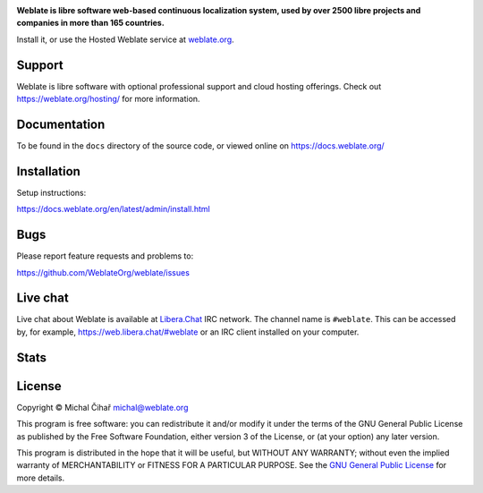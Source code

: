 .. image:: https://s.weblate.org/cdn/Logo-Darktext-borders.png
   :alt: Weblate
   :target: https://weblate.org/
   :height: 80px

**Weblate is libre software web-based continuous localization system,
used by over 2500 libre projects and companies in more than 165 countries.**

Install it, or use the Hosted Weblate service at `weblate.org`_.

.. image:: https://img.shields.io/badge/website-weblate.org-blue.svg
    :alt: Website
    :target: https://weblate.org/

.. image:: https://hosted.weblate.org/widget/weblate/svg-badge.svg
    :alt: Translation status
    :target: https://hosted.weblate.org/engage/weblate/

.. image:: https://www.bestpractices.dev/projects/552/badge
    :alt: CII Best Practices
    :target: https://www.bestpractices.dev/en/projects/552

.. image:: https://api.reuse.software/badge/github.com/WeblateOrg/weblate
    :alt: REUSE status
    :target: https://api.reuse.software/info/github.com/WeblateOrg/weblate

.. image:: https://img.shields.io/pypi/v/weblate.svg
    :target: https://pypi.org/project/Weblate/

.. image:: https://readthedocs.org/projects/weblate/badge/
    :target: https://docs.weblate.org/

.. image:: https://img.shields.io/github/license/WeblateOrg/weblate.svg
    :alt: License
    :target: https://github.com/WeblateOrg/weblate/blob/main/COPYING

Support
-------

Weblate is libre software with optional professional support and cloud
hosting offerings. Check out https://weblate.org/hosting/ for more information.

Documentation
-------------

To be found in the ``docs`` directory of the source code, or
viewed online on https://docs.weblate.org/

Installation
------------

Setup instructions:

https://docs.weblate.org/en/latest/admin/install.html

Bugs
----

Please report feature requests and problems to:

https://github.com/WeblateOrg/weblate/issues


Live chat
---------

Live chat about Weblate is available at `Libera.Chat <https://libera.chat/>`_ IRC network. The channel name is ``#weblate``. This can be accessed by, for example, https://web.libera.chat/#weblate or an IRC client installed on your computer.

Stats
-----

.. image:: https://repobeats.axiom.co/api/embed/e0cfcc1b19f13f78669d3a93ca26b59974faaa22.svg
   :alt: Repobeats analytics image

License
-------

Copyright © Michal Čihař michal@weblate.org

This program is free software: you can redistribute it and/or modify it under
the terms of the GNU General Public License as published by the Free Software
Foundation, either version 3 of the License, or (at your option) any later
version.

This program is distributed in the hope that it will be useful, but WITHOUT ANY
WARRANTY; without even the implied warranty of MERCHANTABILITY or FITNESS FOR A
PARTICULAR PURPOSE. See the `GNU General Public License
<https://www.gnu.org/licenses/gpl-3.0.html>`_ for more details.

.. _weblate.org: https://weblate.org/

